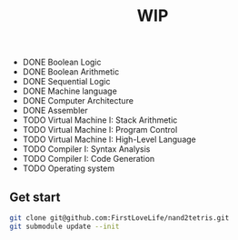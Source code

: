 #+TITLE: WIP

 - DONE Boolean Logic
 - DONE Boolean Arithmetic
 - DONE Sequential Logic
 - DONE Machine language
 - DONE Computer Architecture
 - DONE Assembler
 - TODO Virtual Machine I: Stack Arithmetic
 - TODO Virtual Machine I: Program Control
 - TODO Virtual Machine I: High-Level Language
 - TODO Compiler I: Syntax Analysis
 - TODO Compiler I: Code Generation
 - TODO Operating system

** Get start
#+BEGIN_SRC sh
git clone git@github.com:FirstLoveLife/nand2tetris.git
git submodule update --init
#+END_SRC
